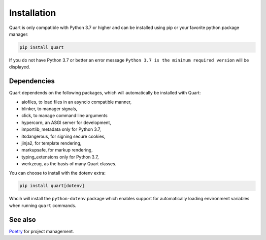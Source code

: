 .. _installation:

Installation
============

Quart is only compatible with Python 3.7 or higher and can be installed
using pip or your favorite python package manager:

.. code-block:: console

    pip install quart

If you do not have Python 3.7 or better an error message ``Python 3.7
is the minimum required version`` will be displayed.

Dependencies
------------

Quart dependends on the following packages, which will automatically
be installed with Quart:

- aiofiles, to load files in an asyncio compatible manner,
- blinker, to manager signals,
- click, to manage command line arguments
- hypercorn, an ASGI server for development,
- importlib_metadata only for Python 3.7,
- itsdangerous, for signing secure cookies,
- jinja2, for template rendering,
- markupsafe, for markup rendering,
- typing_extensions only for Python 3.7,
- werkzeug, as the basis of many Quart classes.

You can choose to install with the dotenv extra:

.. code-block:: console

    pip install quart[dotenv]

Whcih will install the ``python-dotenv`` package which enables support
for automatically loading environment variables when running ``quart``
commands.

See also
--------

`Poetry <https://python-poetry.org>`_ for project management.
